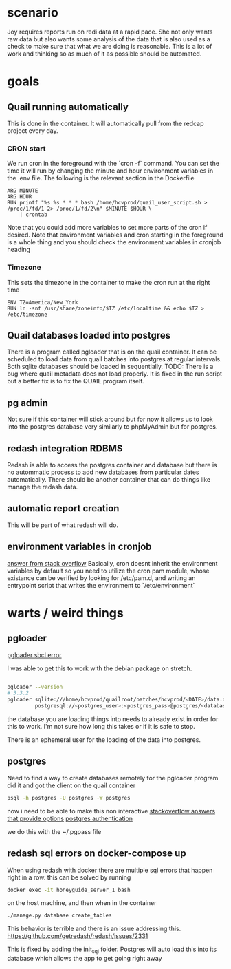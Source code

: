 * scenario
Joy requires reports run on redi data at a rapid pace. She not only wants raw data but
also wants some analysis of the data that is also used as a check to make sure that
what we are doing is reasonable. This is a lot of work and thinking so as much of it as
possible should be automated.
* goals
** Quail running automatically
This is done in the container. It will automatically pull from the redcap project every
day.
*** CRON start
We run cron in the foreground with the `cron -f` command. You can set the time it will run
by changing the minute and hour environment variables in the .env file.
The following is the relevant section in the Dockerfile 
#+BEGIN_SRC docker
ARG MINUTE
ARG HOUR
RUN printf "%s %s * * * bash /home/hcvprod/quail_user_script.sh > /proc/1/fd/1 2> /proc/1/fd/2\n" $MINUTE $HOUR \
    | crontab
#+END_SRC
Note that you could add more variables to set more parts of the cron if desired.
Note that environment variables and cron starting in the foreground is a whole thing and
you should check the environment variables in cronjob heading
*** Timezone
This sets the timezone in the container to make the cron run at the right time
#+BEGIN_SRC docker
ENV TZ=America/New_York
RUN ln -snf /usr/share/zoneinfo/$TZ /etc/localtime && echo $TZ > /etc/timezone
#+END_SRC
** Quail databases loaded into postgres
There is a program called pgloader that is on the quail container. It can be scheduled
to load data from quail batches into postgres at regular intervals. Both sqlite databases
should be loaded in sequentially. 
TODO: There is a bug where quail metadata does not load properly. It is fixed in the run script
but a better fix is to fix the QUAIL program itself.
** pg admin
Not sure if this container will stick around but for now it allows us to look into the
postgres database very similarly to phpMyAdmin but for postgres.
** redash integration RDBMS
Redash is able to access the postgres container and database but there is no autommatic
process to add new databases from particular dates automatically. There should be another
container that can do things like manage the redash data.
** automatic report creation
This will be part of what redash will do.
** environment variables in cronjob
[[https://stackoverflow.com/questions/27771781/how-can-i-access-docker-set-environment-variables-from-a-cron-job?utm_medium=organic&utm_source=google_rich_qa&utm_campaign=google_rich_qa][answer from stack overflow]]
Basically, cron doesnt inherit the environment variables by
default so you need to utilize the cron pam module, whose existance
can be verified by looking for /etc/pam.d, and writing an
entrypoint script that writes the environment to `/etc/environment`

* warts / weird things
** pgloader
[[https://github.com/dimitri/pgloader/wiki/Running-in-Docker-(SBCL-warning)][pgloader sbcl error]]

I was able to get this to work with the debian package on stretch.
#+BEGIN_SRC bash

pgloader --version 
# 3.3.2
pgloader sqlite:///home/hcvprod/quailroot/batches/hcvprod/<DATE>/data.db \
         postgresql://<postgres_user>:<postgres_pass>@postgres/<database_name>
#+END_SRC

the database you are loading things into needs to already exist in order for this to
work. I'm not sure how long this takes or if it is safe to stop.

There is an ephemeral user for the loading of the data into postgres.
** postgres
Need to find a way to create databases remotely for the pgloader program
did it and got the client on the quail container
#+BEGIN_SRC bash
psql -h postgres -U postgres -W postgres
#+END_SRC
now i need to be able to make this non interactive
[[https://stackoverflow.com/questions/6523019/postgresql-scripting-psql-execution-with-password][stackoverflow answers that provide options]]
[[https://www.postgresql.org/docs/current/static/client-authentication.html][postgres authentication]]

we do this with the ~/.pgpass file
** redash sql errors on docker-compose up
When using redash with docker there are multiple sql errors that happen right in a row.
this can be solved by running 
#+BEGIN_SRC bash
docker exec -it honeyguide_server_1 bash
#+END_SRC
on the host machine, and then when in the container
#+BEGIN_SRC bash
./manage.py database create_tables
#+END_SRC
This behavior is terrible and there is an issue addressing this.
https://github.com/getredash/redash/issues/2331

This is fixed by adding the init_sql folder. Postgres will auto load this into its
database which allows the app to get going right away
